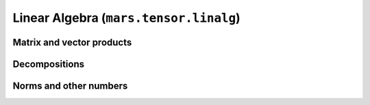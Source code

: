 Linear Algebra (``mars.tensor.linalg``)
=======================================

Matrix and vector products
--------------------------

.. autosummary::
   :toctree: generated/
   :nosignatures:

   mars.tensor.dot
   mars.tensor.vdot
   mars.tensor.matmul
   mars.tensor.tensordot

Decompositions
--------------

.. autosummary::
   :toctree: generated/
   :nosignatures:

   mars.tensor.linalg.cholesky
   mars.tensor.linalg.qr
   mars.tensor.linalg.svd


Norms and other numbers
-----------------------

.. autosummary::
   :toctree: generated/
   :nosignatures:

   mars.tensor.linalg.norm


